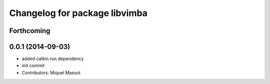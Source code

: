 ^^^^^^^^^^^^^^^^^^^^^^^^^^^^^^
Changelog for package libvimba
^^^^^^^^^^^^^^^^^^^^^^^^^^^^^^

Forthcoming
-----------

0.0.1 (2014-09-03)
------------------
* added catkin run dependency
* init commit
* Contributors: Miquel Massot
